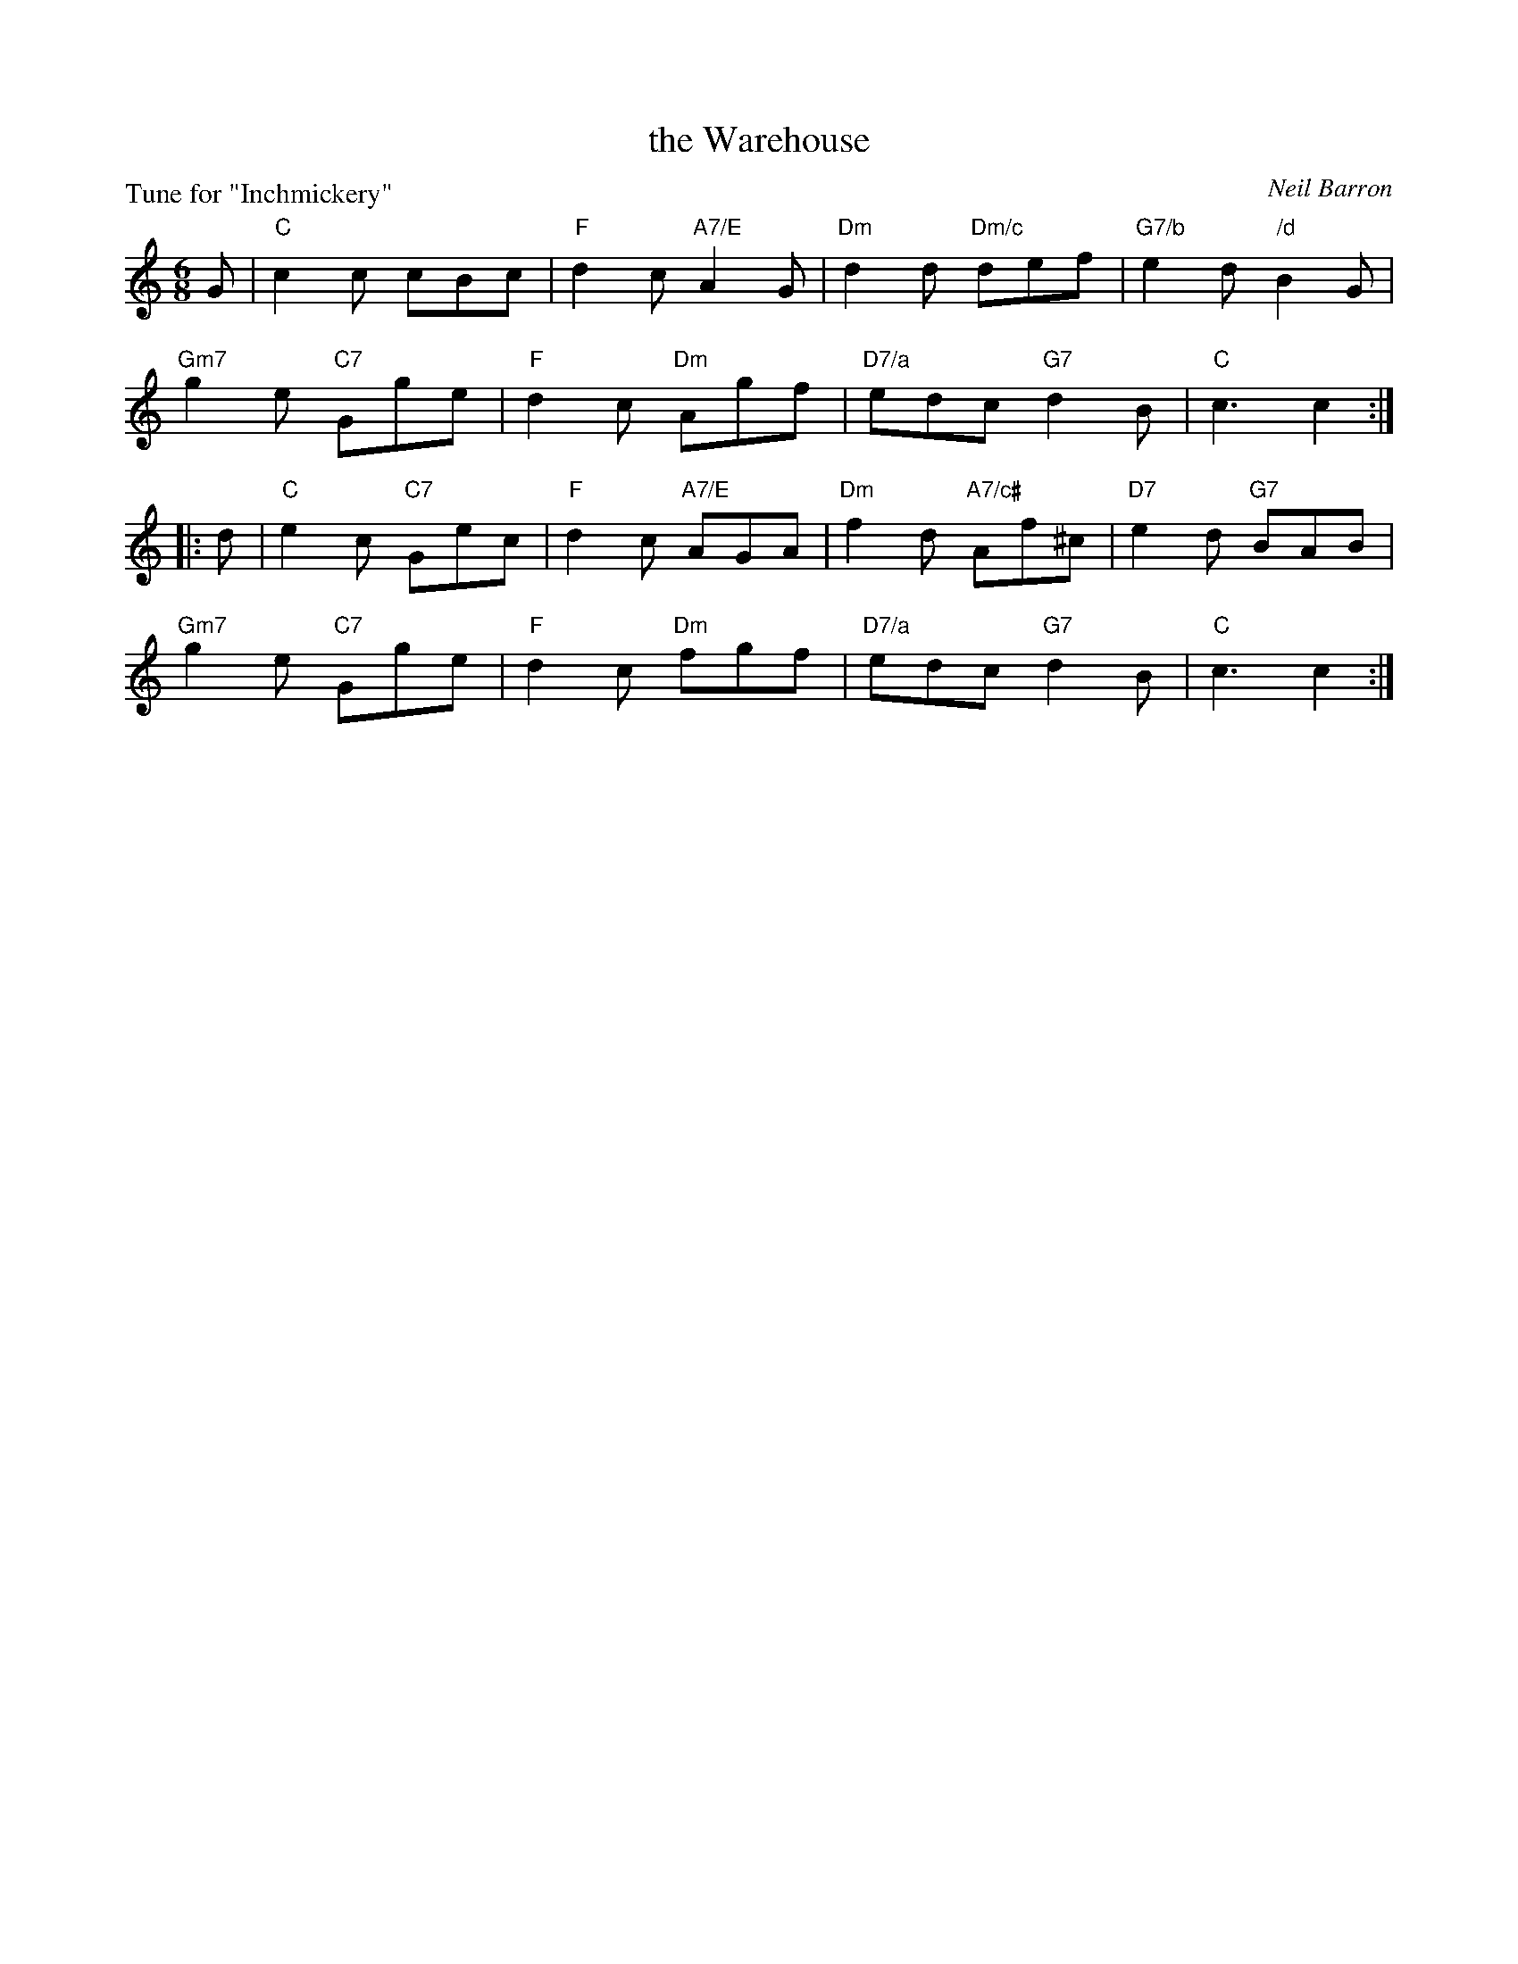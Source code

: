 X: 7
T: the Warehouse
C: Neil Barron
P: Tune for "Inchmickery"
B: Roy Goldring "14 Social Dances for 2000"
R: jig
Z: 2015 John Chambers <jc:trillian.mit.edu>
M: 6/8
L: 1/8
K: C
G |\
"C"c2c cBc | "F"d2c "A7/E"A2G | "Dm"d2d "Dm/c"def | "G7/b"e2d "/d"B2G |
"Gm7"g2e "C7"Gge | "F"d2c "Dm"Agf | "D7/a"edc "G7"d2B | "C"c3 c2 :|
|: d |\
"C"e2c "C7"Gec | "F"d2c "A7/E"AGA | "Dm"f2d "A7/c#"Af^c | "D7"e2d "G7"BAB |
"Gm7"g2e "C7"Gge | "F"d2c "Dm"fgf | "D7/a"edc "G7"d2B | "C"c3 c2 :|
